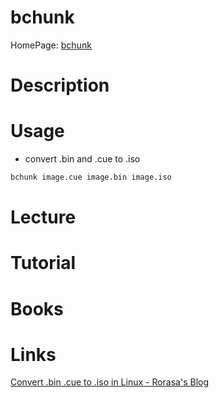 #+TAGS: convert iso cue bin


* bchunk
HomePage: [[http://he.fi/bchunk/][bchunk]]
* Description
* Usage
- convert .bin and .cue to .iso
#+BEGIN_SRC sh
bchunk image.cue image.bin image.iso
#+END_SRC

* Lecture
* Tutorial
* Books
* Links
[[https://rorasa.wordpress.com/2009/09/13/convert-bin-cue-to-iso-in-linux/][Convert .bin .cue to .iso in Linux - Rorasa's Blog]]
